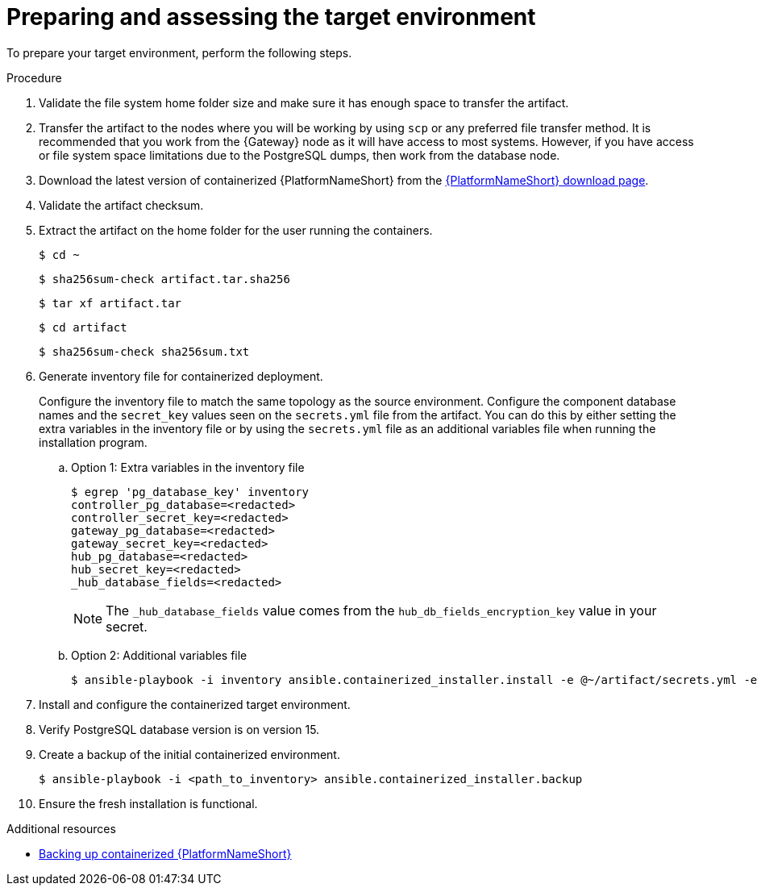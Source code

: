 :_mod-docs-content-type: PROCEDURE

[id="containerized-target-prep"]
= Preparing and assessing the target environment

[role="_abstract"]
To prepare your target environment, perform the following steps.

.Procedure

. Validate the file system home folder size and make sure it has enough space to transfer the artifact.
. Transfer the artifact to the nodes where you will be working by using `scp` or any preferred file transfer method. It is recommended that you work from the {Gateway} node as it will have access to most systems. However, if you have access or file system space limitations due to the PostgreSQL dumps, then work from the database node.
. Download the latest version of containerized {PlatformNameShort} from the link:{PlatformDownloadUrl}[{PlatformNameShort} download page]. 
. Validate the artifact checksum.
. Extract the artifact on the home folder for the user running the containers.
+
----
$ cd ~
----
+
----
$ sha256sum-check artifact.tar.sha256
----
+
----
$ tar xf artifact.tar
----
+
----
$ cd artifact
----
+
----
$ sha256sum-check sha256sum.txt
----

. Generate inventory file for containerized deployment.
+
Configure the inventory file to match the same topology as the source environment. Configure the component database names and the `secret_key` values seen on the `secrets.yml` file from the artifact. You can do this by either setting the extra variables in the inventory file or by using the `secrets.yml` file as an additional variables file when running the installation program.
+
.. Option 1: Extra variables in the inventory file
+
----
$ egrep 'pg_database_key' inventory
controller_pg_database=<redacted>
controller_secret_key=<redacted>
gateway_pg_database=<redacted>
gateway_secret_key=<redacted>
hub_pg_database=<redacted>
hub_secret_key=<redacted>
_hub_database_fields=<redacted>
----
+
[NOTE]
====
The `_hub_database_fields` value comes from the `hub_db_fields_encryption_key` value in your secret.
====
+
.. Option 2: Additional variables file
+
----
$ ansible-playbook -i inventory ansible.containerized_installer.install -e @~/artifact/secrets.yml -e "_hub_database_fields='{{ hub_db_fields_encryption_key }}'"
----

. Install and configure the containerized target environment.
. Verify PostgreSQL database version is on version 15.
. Create a backup of the initial containerized environment.
+
----
$ ansible-playbook -i <path_to_inventory> ansible.containerized_installer.backup
----

. Ensure the fresh installation is functional.

[role="_additional-resources"]
.Additional resources
* link:{URLContainerizedInstall}/aap-containerized-installation#backing-up-containerized-ansible-automation-platform[Backing up containerized {PlatformNameShort}]
